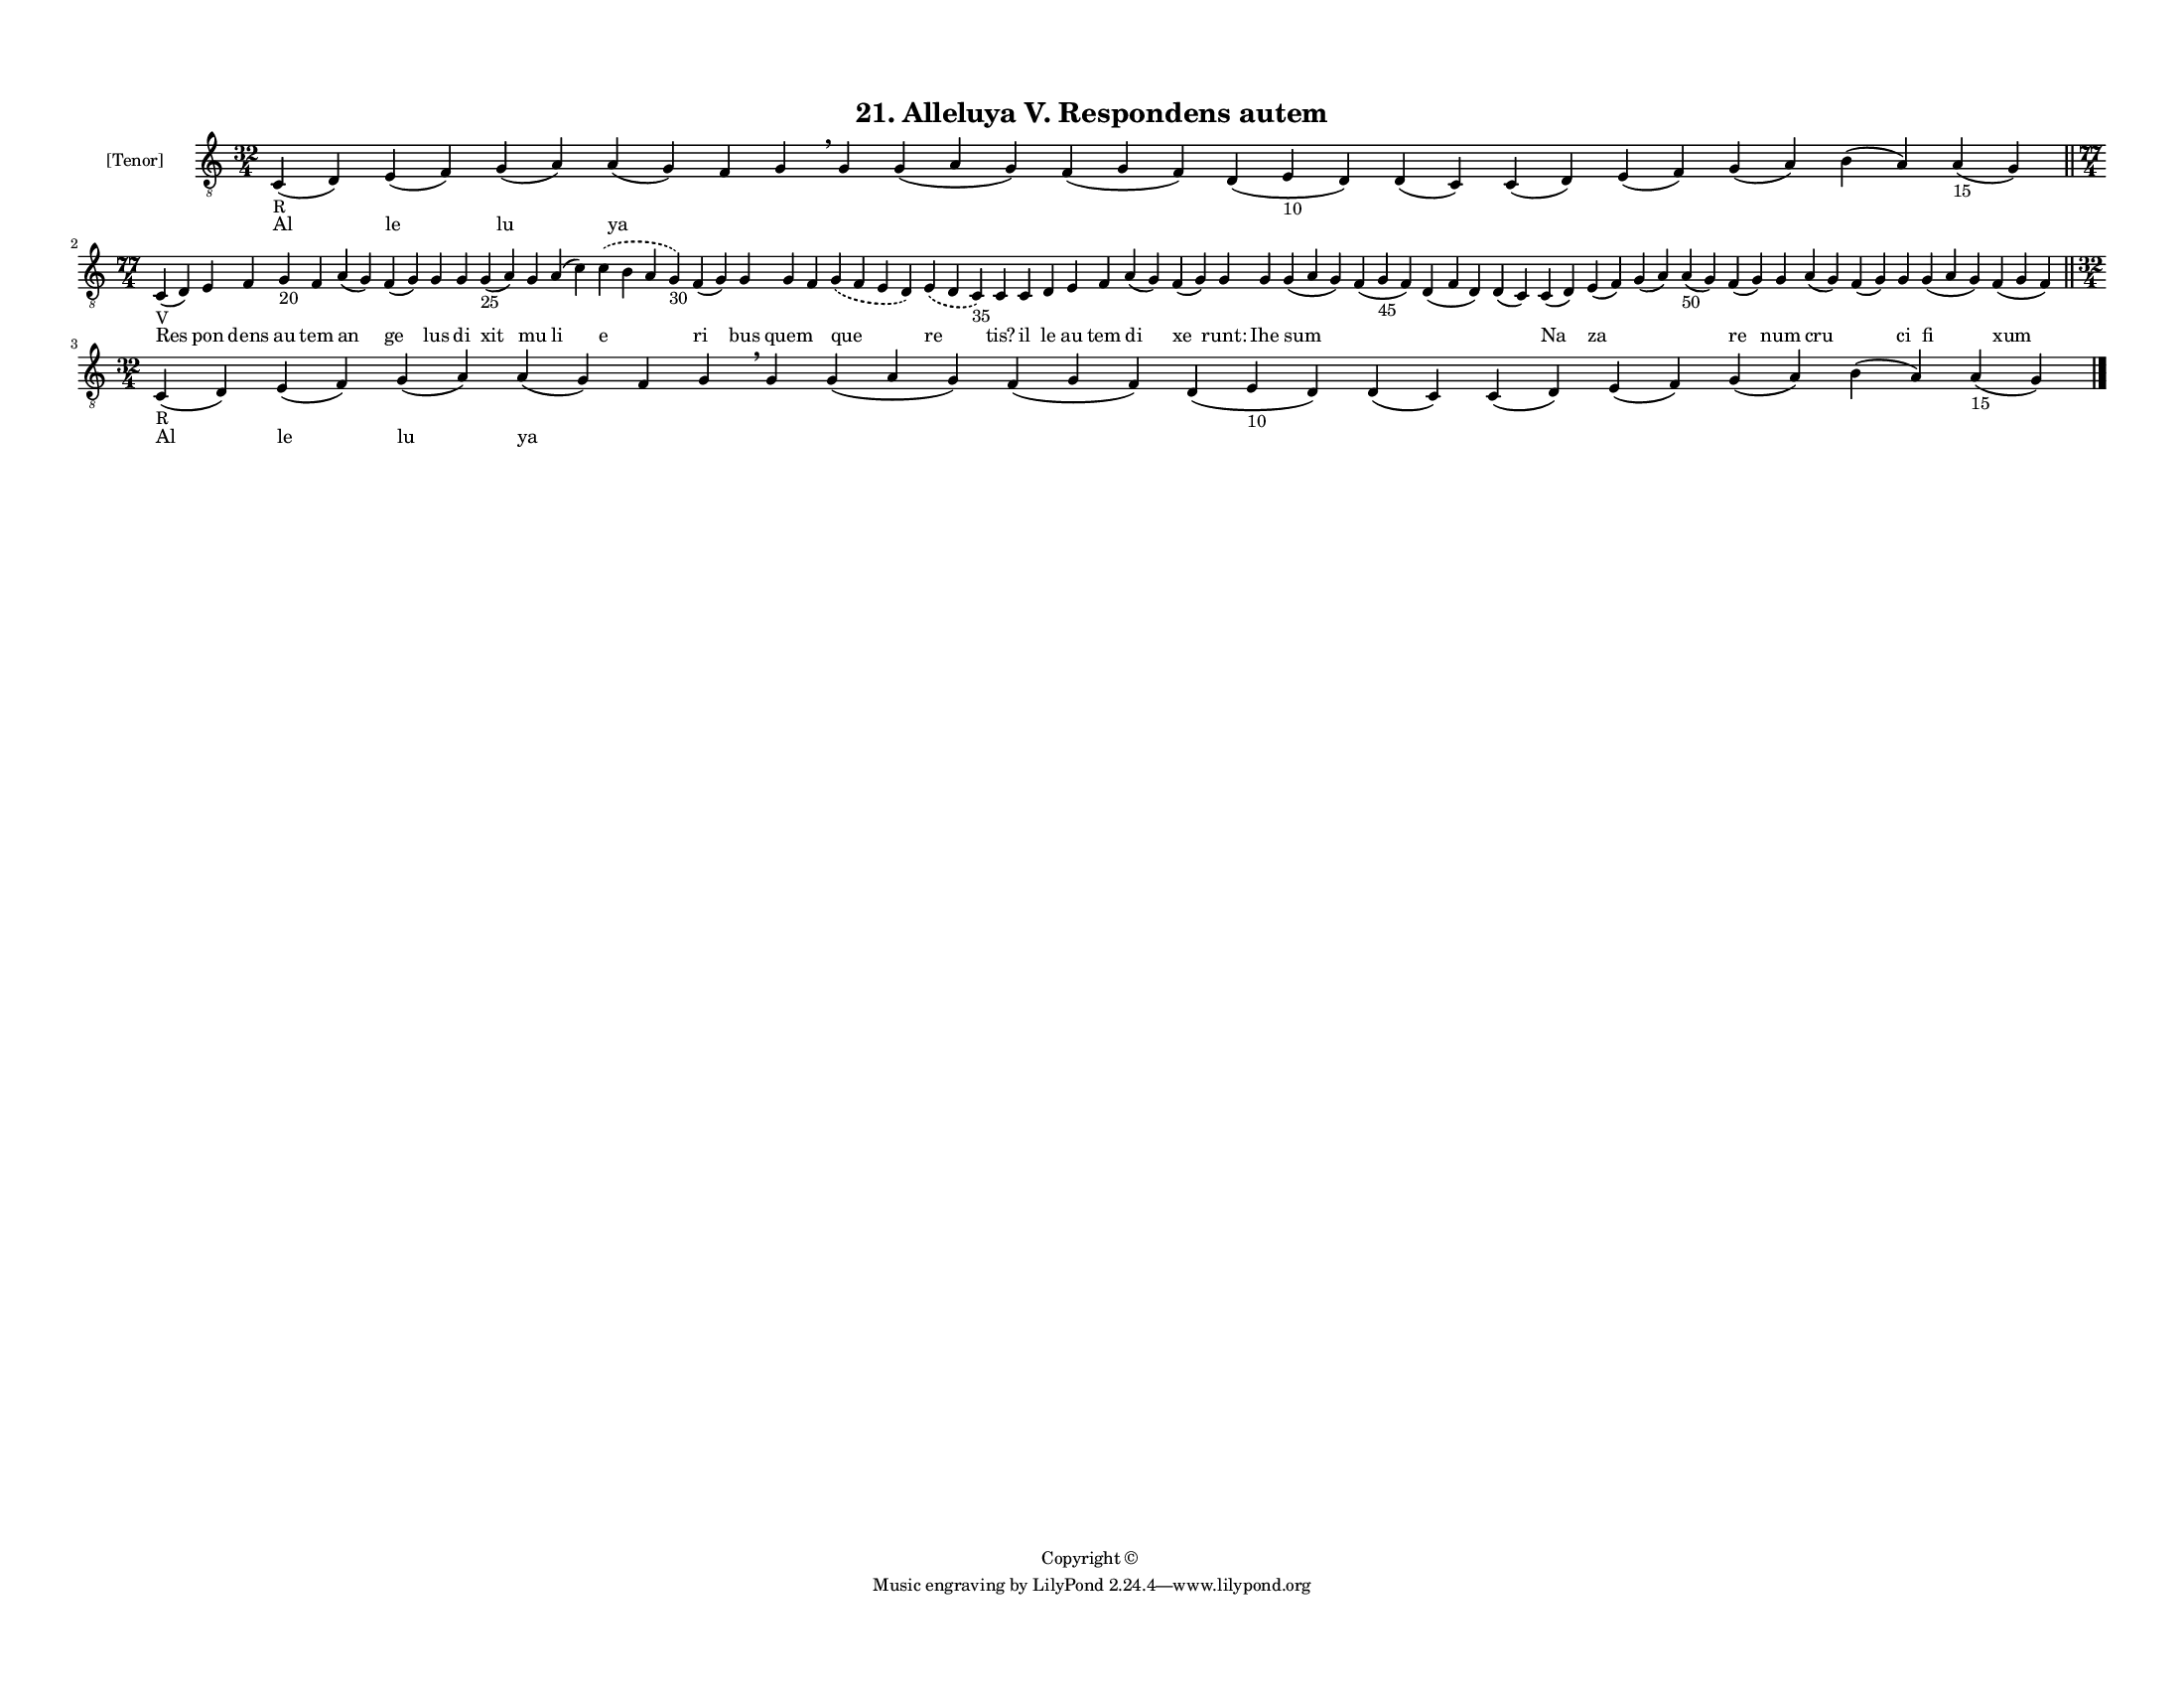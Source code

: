 
\version "2.18.2"
% automatically converted by musicxml2ly from musicxml/F3M21ps_Alleluya_V_Respondens_autem.xml

\header {
    encodingsoftware = "Sibelius 6.2"
    encodingdate = "2017-03-20"
    copyright = "Copyright © "
    title = "21. Alleluya V. Respondens autem"
    }

#(set-global-staff-size 11.3811023622)
\paper {
    paper-width = 27.94\cm
    paper-height = 21.59\cm
    top-margin = 1.2\cm
    bottom-margin = 1.2\cm
    left-margin = 1.0\cm
    right-margin = 1.0\cm
    between-system-space = 0.93\cm
    page-top-space = 1.27\cm
    }
\layout {
    \context { \Score
        autoBeaming = ##f
        }
    }
PartPOneVoiceOne =  \relative c {
    \clef "treble_8" \key c \major \time 32/4 | % 1
    c4 -"R" ( d4 ) e4 ( f4 ) g4 ( a4 ) a4 ( g4 ) f4 g4 \breathe g4 g4 (
    a4 g4 ) f4 ( g4 f4 ) d4 ( e4 -"10" d4 ) d4 ( c4 ) c4 ( d4 ) e4 ( f4
    ) g4 ( a4 ) b4 ( a4 ) a4 -"15" ( g4 ) \bar "||"
    \break | % 2
    \time 77/4  | % 2
    c,4 -"V" ( d4 ) e4 f4 g4 -"20" f4 a4 ( g4 ) f4 ( g4 ) g4 g4 g4 -"25"
    ( a4 ) g4 a4 ( c4 ) \slurDashed c4 ( \slurSolid b4 a4 g4 -"30" ) f4
    ( g4 ) g4 g4 f4 \slurDashed g4 ( \slurSolid f4 e4 d4 ) \slurDashed e4
    ( \slurSolid d4 c4 -"35" ) c4 c4 d4 e4 f4 a4 ( g4 ) f4 ( g4 ) g4 g4
    g4 ( a4 g4 ) f4 ( g4 -"45" f4 ) d4 ( f4 d4 ) d4 ( c4 ) c4 ( d4 ) e4
    ( f4 ) g4 ( a4 ) a4 -"50" ( g4 ) f4 ( g4 ) g4 a4 ( g4 ) f4 ( g4 ) g4
    g4 ( a4 g4 ) f4 ( g4 f4 ) \bar "||"
    \break | % 3
    \time 32/4  | % 3
    c4 -"R" ( d4 ) e4 ( f4 ) g4 ( a4 ) a4 ( g4 ) f4 g4 \breathe g4 g4 (
    a4 g4 ) f4 ( g4 f4 ) d4 ( e4 -"10" d4 ) d4 ( c4 ) c4 ( d4 ) e4 ( f4
    ) g4 ( a4 ) b4 ( a4 ) a4 -"15" ( g4 ) \bar "|."
    }

PartPOneVoiceOneLyricsOne =  \lyricmode { Al le lu ya \skip4 \skip4
    \skip4 \skip4 \skip4 \skip4 \skip4 \skip4 \skip4 \skip4 \skip4
    \skip4 Res pon dens au tem an ge lus di xit mu li e ri bus quem
    \skip4 que re "tis?" il le au tem di xe "runt:" Ihe sum \skip4
    \skip4 \skip4 Na za \skip4 \skip4 re num cru \skip4 ci fi xum Al le
    lu ya \skip4 \skip4 \skip4 \skip4 \skip4 \skip4 \skip4 \skip4 \skip4
    \skip4 \skip4 \skip4 }

% The score definition
\score {
    <<
        \new Staff <<
            \set Staff.instrumentName = "[Tenor]"
            \context Staff << 
                \context Voice = "PartPOneVoiceOne" { \PartPOneVoiceOne }
                \new Lyrics \lyricsto "PartPOneVoiceOne" \PartPOneVoiceOneLyricsOne
                >>
            >>
        
        >>
    \layout {}
    % To create MIDI output, uncomment the following line:
    %  \midi {}
    }


